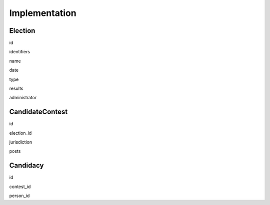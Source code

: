 Implementation
==============

Election
--------

id

identifiers

name

date

type

results

administrator


CandidateContest
----------------

id

election_id

jurisdiction

posts


Candidacy
---------

id

contest_id

person_id

